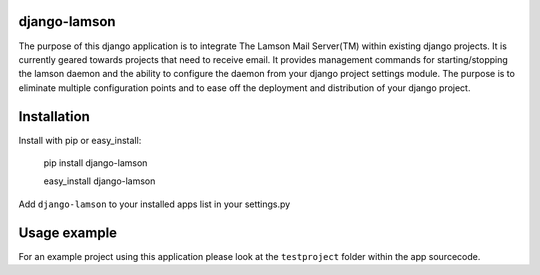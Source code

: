 django-lamson
===================

The purpose of this django application is to integrate The Lamson Mail Server(TM) within existing django projects. It is currently geared towards projects that need to receive email. It provides management commands for starting/stopping the lamson daemon and the ability to configure the daemon from your django project settings module. The purpose is to eliminate multiple configuration points and to ease off the deployment and distribution of your django project.


Installation
===================

Install with pip or easy_install:

    pip install django-lamson

    easy_install django-lamson

Add ``django-lamson`` to your installed apps list in your settings.py



Usage example
===================

For an example project using this application please look at the ``testproject`` folder within the app sourcecode.